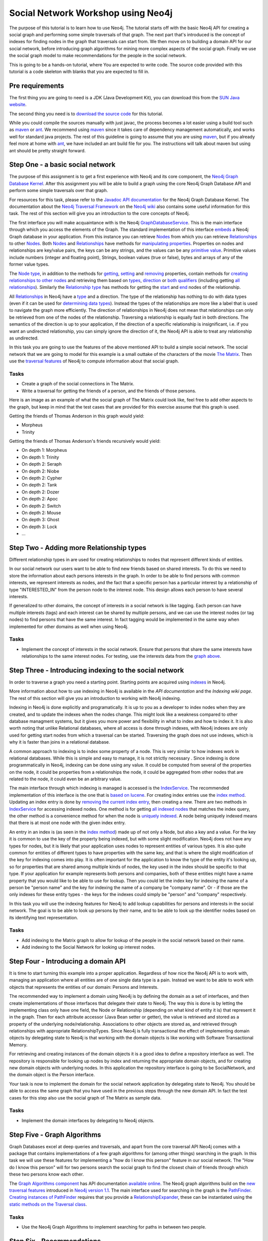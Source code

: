 =====================================
 Social Network Workshop using Neo4j 
=====================================

The  purpose of  this tutorial  is  to learn  how to  use Neo4j.   The
tutorial starts  off with  the basic Neo4j  API for creating  a social
graph and performing  some simple traversals of that  graph.  The next
part that's introduced is the  concept of indexes for finding nodes in
the graph that traversals can start  from. We then move on to building
a  domain  API  for  our  social  network,  before  introducing  graph
algorithms   for   mining  more   complex   aspects   of  the   social
graph. Finally we  use the social graph model  to make recommendations
for the people in the social network.

This is  going to be  a hands-on tutorial,  where You are  expected to
write  code. The source  code provided  with this  tutorial is  a code
skeleton with blanks that you are expected to fill in.


Pre requirements
================

The first thing you are going to need is a JDK (Java Development Kit),
you can download this from the `SUN Java website`_.

The second thing  you need is to `download the  source code`_ for this
tutorial.

While  you could  compile the  sources manually  with just  javac, the
process becomes  a lot  easier using  a build tool  such as  maven_ or
ant_.  We  recommend using  maven_ since it  takes care  of dependency
management   automatically,   and  works   well   for  standard   java
projects. The rest  of this guideline is going to  assume that you are
using maven_, but if you already  feel more at home with ant_, we have
included an ant  build file for you. The  instructions will talk about
maven but using ant should be pretty straight forward.

.. _`SUN Java website`: http://java.sun.com/javase/downloads/index.jsp
.. _`download the source code`: http://github.com/thobe/
.. _maven: http://maven.apache.org/download.html
.. _ant: http://ant.apache.org/bindownload.cgi


Step One - a basic social network
=================================

The purpose of this assignment is to get a first experience with Neo4j
and its core component, the `Neo4j Graph Database Kernel`_. After this
assignment you  will be  able to  build a graph  using the  core Neo4j
Graph Database API and perform some simple traversals over that graph.

For  resources  for  this  task,  please refer  to  the  `Javadoc  API
documentation`_ for the Neo4j Graph Database Kernel. The documentation
about  the `Neo4j  Traversal  Framework`_ on  the  `Neo4j wiki`_  also
contains  some useful  information for  this task.   The rest  of this
section will give you an introduction to the core concepts of Neo4j.

The  first interface  you will  make  acquaintance with  is the  Neo4j
GraphDatabaseService_. This  is the  main interface through  which you
access the elements of the  Graph. The standard implementation of this
interface  embeds_ a Neo4j  Graph database  in your  application. From
this  instance you  can retrieve  Nodes_ from  which you  can retrieve
Relationships_ to  other Nodes_.  Both Nodes_  and Relationships_ have
methods  for  `manipulating  properties`_.   Properties on  nodes  and
relationships are  key/value pairs, the  keys can be any  strings, and
the  values can be  any `primitive  value`_. Primitive  values include
numbers (integer and floating point), Strings, boolean values (true or
false), bytes and arrays of any of the former value types.

The `Node  type`_, in addition  to the methods for  getting_, setting_
and removing_ properties,  contain methods for `creating relationships
to other  nodes`_ and retrieving  them based on types_,  direction_ or
`both qualifiers`_ (including getting `all relationships`_). Similarly
the `Relationship type`_  has methods for getting the  start_ and end_
nodes of the relationship.

All Relationships_ in Neo4j have a  type_ and a direction. The type of
the relationship has nothing to do  with data types (even if it can be
used  for  `determining  data  types`_).   Instead the  types  of  the
relationships are more like a label that is used to navigate the graph
more  efficiently. The direction  of relationships  in Neo4j  does not
mean that relationships can only be retrieved from one of the nodes of
the relationship.   Traversing a relationship is equally  fast in both
directions. The semantics of the  direction is up to your application,
if the direction of a  specific relationship is insignificant, i.e. if
you  want  an  undirected  relationship,  you can  simply  ignore  the
direction of  it, the Neo4j API  is able to treat  any relationship as
undirected.

In this task you are going  to use the features of the above mentioned
API to build  a simple social network. The social  network that we are
going to model  for this example is a small  outtake of the characters
of the  movie `The  Matrix`_.  Then use  the `traversal  features`_ of
Neo4j to compute information about that social graph.

.. _`Neo4j Graph Database Kernel`: http://components.neo4j.org/neo4j-kernel/
.. _`Javadoc API documentation`:
   http://api.neo4j.org/current/index.html?org/neo4j/graphdb/package-summary.html
.. _`Neo4j wiki`: http://wiki.neo4j.org/
.. _`Neo4j Traversal Framework`:
   http://wiki.neo4j.org/content/Traversal_Framework
.. _GraphDatabaseService:
   http://api.neo4j.org/current/org/neo4j/graphdb/GraphDatabaseService.html
.. _embeds: http://api.neo4j.org/current/org/neo4j/kernel/EmbeddedGraphDatabase.html
.. _Nodes: http://api.neo4j.org/current/org/neo4j/graphdb/Node.html
.. _`Node type`: http://api.neo4j.org/current/org/neo4j/graphdb/Node.html
.. _Relationships:
   http://api.neo4j.org/current/org/neo4j/graphdb/Relationship.html
.. _`Relationship type`:
   http://api.neo4j.org/current/org/neo4j/graphdb/Relationship.html
.. _`manipulating properties`:
   http://api.neo4j.org/current/org/neo4j/graphdb/PropertyContainer.html
.. _`primitive value`:
   http://api.neo4j.org/current/org/neo4j/graphdb/PropertyContainer.html
.. _getting:
   http://api.neo4j.org/current/org/neo4j/graphdb/PropertyContainer.html#getProperty(java.lang.String)
.. _setting:
   http://api.neo4j.org/current/org/neo4j/graphdb/PropertyContainer.html#setProperty(java.lang.String,%20java.lang.Object)
.. _removing:
   http://api.neo4j.org/current/org/neo4j/graphdb/PropertyContainer.html#removeProperty(java.lang.String)
.. _`creating relationships to other nodes`:
   http://api.neo4j.org/current/org/neo4j/graphdb/Node.html#createRelationshipTo(org.neo4j.graphdb.Node,%20org.neo4j.graphdb.RelationshipType)
.. _types:
   http://api.neo4j.org/current/org/neo4j/graphdb/Node.html#getRelationships(org.neo4j.graphdb.RelationshipType...)
.. _direction:
   http://api.neo4j.org/current/org/neo4j/graphdb/Node.html#getRelationships(org.neo4j.graphdb.Direction)
.. _`both qualifiers`:
   http://api.neo4j.org/current/org/neo4j/graphdb/Node.html#getRelationships(org.neo4j.graphdb.RelationshipType,%20org.neo4j.graphdb.Direction)
.. _`all relationships`:
   http://api.neo4j.org/current/org/neo4j/graphdb/Node.html#getRelationships()
.. _start: http://api.neo4j.org/current/org/neo4j/graphdb/Relationship.html#getStartNode()
.. _end: http://api.neo4j.org/current/org/neo4j/graphdb/Relationship.html#getEndNode()
.. _type: http://api.neo4j.org/current/org/neo4j/graphdb/RelationshipType.html
.. _`determining data types`: http://wiki.neo4j.org/content/ToDo
.. _`traversal features`: http://api.neo4j.org/current/org/neo4j/graphdb/Node.html#traverse(org.neo4j.graphdb.Traverser.Order,%20org.neo4j.graphdb.StopEvaluator,%20org.neo4j.graphdb.ReturnableEvaluator,%20java.lang.Object...)
.. _`The Matrix`: http://www.imdb.com/title/tt0133093/

Tasks
-----
* Create a graph of the social connections in The Matrix.
* Write  a traversal  for getting  the friends  of a  person,  and the
  friends of those persons.

Here is an image as an example  of what the social graph of The Matrix
could look like, feel free to add other aspects to the graph, but keep
in mind that the test cases that are provided for this exercise assume
that this graph is used.

.. _TheMatrixGraph:

.. image:: http://github.com/thobe/social-network-workshop/raw/master/doc/matrix.png
  :width: 800px
  :target: http://github.com/thobe/social-network-workshop/raw/master/doc/matrix.png

Getting the friends of Thomas Anderson in this graph would yield:

* Morpheus
* Trinity

Getting  the friends  of Thomas  Anderson's friends  recursively would
yield:

* On depth 1: Morpheus
* On depth 1: Trinity
* On depth 2: Seraph
* On depth 2: Niobe
* On depth 2: Cypher
* On depth 2: Tank
* On depth 2: Dozer
* On depth 2: Apoc
* On depth 2: Switch
* On depth 2: Mouse
* On depth 3: Ghost
* On depth 3: Lock
* ...


Step Two - Adding more Relationship types
=========================================

Different relationship types in are used for creating relationships to
nodes that represent different kinds of entities.

In our  social network our users want  to be able to  find new friends
based on shared interests. To do this we need to store the information
about each persons interests in the graph. In order to be able to find
persons with  common interests, we  represent interests as  nodes, and
the  fact  that a  specific  person has  a  particular  interest by  a
relationship  of type  "INTERESTED_IN"  from the  person  node to  the
interest  node.   This  design  allows  each person  to  have  several
interests.

If generalized to other domains,  the concept of interests in a social
network  is like  tagging.  Each  person can  have  multiple interests
(tags) and each interest can be shared by multiple persons, and we can
use the  interest nodes (or tag  nodes) to find persons  that have the
same interest.  In  fact tagging would be implemented  in the same way
when implemented for other domains as well when using Neo4j.

Tasks
-----
* Implement  the concept of  interests in  the social  network. Ensure
  that persons that share the same interests have relationships to the
  same interest  nodes. For testing,  use the interests data  from the
  `graph above`_.

.. _`graph above`: TheMatrixGraph_


Step Three - Introducing indexing to the social network
=======================================================

In  order to  traverse a  graph you  need a  starting  point. Starting
points are acquired using indexes_ in Neo4j.

More information  about how to use  indexing in Neo4j  is available in
the `API documentation` and the `Indexing wiki page`. The rest of this
section will give you an introduction to working with Neo4j indexing.

Indexing in Neo4j is done  explicitly and programatically. It is up to
you as a developer to index nodes when they are created, and to update
the indexes  when the  nodes change. This  might look like  a weakness
compared to  other database managment  systems, but it gives  you more
power and flexibility in what to index and how to index it. It is also
worth  noting that unlike  Relational databases,  where all  access is
done through  indexes, with  Neo4j indexes are  only used  for getting
start nodes  from which  a traversal can  be started.   Traversing the
graph does not use indexes, which is  why it is faster than joins in a
relational database.

A common  approach to indexing  is to index  some property of  a node.
This   is   very  similar   to   how   indexes   work  in   relational
databases. While this is simple and easy to manage, it is not strictly
necessary  .   Since  indexing  is  done  programmatically  in  Neo4j,
indexing  can be  done using  any value.   It could  be  computed from
several of the  properties on the node, it could  be properties from a
relationships the node,  it could be aggregated from  other nodes that
are related to the node, it could even be an arbitrary value.

The main  interface through which  indexing is managed is  accessed is
the IndexService_. The recommended implementation of this interface is
the one that is `based on lucene`_. For creating index entries use the
`index  method`_. Updating  an index  entry is  done by  `removing the
current index entry`_, then creating  a new.  There are two methods in
IndexService_ for  accessing indexed nodes. One method  is for getting
`all indexed nodes`_ that matches the index query, the other method is
a convenience method for when  the node is `uniquely indexed`_. A node
being uniquely indexed  means that there is at most  one node with the
given index entry.

An entry in  an index is (as  seen in the `index method`_)  made up of
not only a Node, but also a key  and a value. For the key it is common
to use  the key of  the property being  indexed, but with  some slight
modification.   Neo4j does not  have any  types for  nodes, but  it is
likely  that your  application  uses nodes  to  represent entities  of
various types. It is also quite common for entities of different types
to have  properties with the  same key, and  that is where  the slight
modification  of the key  for indexing  comes into  play. It  is often
important  for the application  to know  the type  of the  entity it's
looking up, so for properties  that are shared among multiple kinds of
nodes, the key  used in the index should be specific  to that type. If
your application  for example  represents both persons  and companies,
both of these entities might have  a name property that you would like
to be  able to use for  lookup. Then you  could let the index  key for
indexing  the name  of  a person  be  "person name"  and  the key  for
indexing the  name of a company be  "company name". Or -  if those are
the only  indexes for these  entity types -  the keys for  the indexes
could simply be "person" and "company" respectively.

In  this task  you will  use the  indexing features  for Neo4j  to add
lookup  capabilities   for  persons   and  interests  in   the  social
network. The goal is to be able  to look up persons by their name, and
to be  able to look up  the identifier nodes based  on its identifying
text representation.

.. _indexes: http://components.neo4j.org/neo4j-index
.. _`API documentation`:
   http://api.neo4j.org/current/index.html?org/neo4j/index/package-summary.html
.. _`Indexing wiki page`:
   http://wiki.neo4j.org/content/Indexing_with_IndexService
.. _IndexService: http://api.neo4j.org/current/org/neo4j/index/IndexService.html
.. _`based on lucene`:
   http://api.neo4j.org/current/org/neo4j/index/lucene/LuceneIndexService.html
.. _`index method`:
   http://api.neo4j.org/current/org/neo4j/index/IndexService.html#index(org.neo4j.graphdb.Node,%20java.lang.String,%20java.lang.Object)
.. _`removing the current index entry`:
   http://api.neo4j.org/current/org/neo4j/index/IndexService.html#removeIndex(org.neo4j.graphdb.Node,%20java.lang.String,%20java.lang.Object)
.. _`all indexed nodes`:
   http://api.neo4j.org/current/org/neo4j/index/IndexService.html#getNodes(java.lang.String,%20java.lang.Object)
.. _`uniquely indexed`:
   http://api.neo4j.org/current/org/neo4j/index/IndexService.html#getSingleNode(java.lang.String,%20java.lang.Object)


Tasks
-----
* Add indexing to  the Matrix graph to allow for  lookup of the people
  in the social network based on their name.
* Add indexing to the Social Network for looking up interest nodes.


Step Four - Introducing a domain API
====================================

It   is  time   to  start   turning   this  example   into  a   proper
application. Regardless  of how  nice the Neo4j  API is to  work with,
managing an application where all entities are of one single data type
is  a pain.  Instead  we want  to be  able to  work with  objects that
represents the entities of our domain: Persons and Interests.

The recommended way  to implement a domain using  Neo4j is by defining
the domain as a set  of interfaces, and then create implementations of
those interfaces that delegate their  state to Neo4j.  The way this is
done is  by letting  the implementing class  only have one  field, the
Node or  Relationship (depending  on what kind  of entity it  is) that
represent it in the graph. Then for each attribute accessor (Java Bean
setter or getter), the value is  retrieved and stored as a property of
the  underlying node/relationship. Associations  to other  objects are
stored  as,  and  retrieved  through  relationships  with  appropriate
RelationshipTypes.  Since  Neo4j is fully transactional  the effect of
implementing  domain objects  by  delegating state  to  Neo4j is  that
working  with  the  domain  objects  is  like  working  with  Software
Transactional Memory.

For retrieving  and creating instances of  the domain objects  it is a
good idea to define a  repository interface as well. The repository is
responsible  for   looking  up  nodes  by  index   and  returning  the
appropriate domain  objects, and for creating new  domain objects with
underlying  nodes. In  this  application the  repository interface  is
going  to  be SocialNetwork,  and  the  domain  object is  the  Person
interface.

Your  task is  now  to implement  the  domain for  the social  network
application by delegating state to Neo4j. You should be able to access
the same  graph that you have  used in the previous  steps through the
new domain  API. In  fact the test  cases for  this step also  use the
social graph of The Matrix as sample data.

Tasks
-----
* Implement the domain interfaces by delegating to Neo4j objects.


Step Five - Graph Algorithms
============================

Graph Databases excel  at deep queries and traversals,  and apart from
the  core traversal  API  Neo4j  comes with  a  package that  contains
implementations  of a few  graph algorithms  for (among  other things)
searching in  the graph. In this  task we will use  these features for
implementing  a "how  do I  know this  person" feature  in  our social
network. The "How  do I know this person" will  for two persons search
the social  graph to find the  closest chain of  friends through which
these two persons know each other.

The  `Graph Algorithms  component`_ has  API  documentation `available
online`_.   The Neo4j  graph algorithms  build on  the  `new traversal
features`_ introduced in `Neo4j version 1.1`_. The main interface used
for searching in the graph  is the PathFinder_. `Creating instances of
PathFinder`_ requires that  you provide a RelationshipExpander_, these
can  be  instantiated  using  the  `static methods  on  the  Traversal
class`_.

.. _`Graph Algorithms component`:
   http://components.neo4j.org/neo4j-graph-algo/
.. _`available online`:
   http://components.neo4j.org/neo4j-graph-algo/apidocs/index.html
.. _`new traversal features`: `Neo4j traversal framework`_
.. _`Neo4j version 1.1`:
   http://components.neo4j.org/neo4j-kernel/apidocs/index.html
.. _PathFinder:
   http://components.neo4j.org/neo4j-graph-algo/apidocs/org/neo4j/graphalgo/PathFinder.html
.. _`Creating instances of PathFinder`:
   http://components.neo4j.org/neo4j-graph-algo/apidocs/org/neo4j/graphalgo/GraphAlgoFactory.html#shortestPath(org.neo4j.graphdb.RelationshipExpander,%20int)
.. _RelationshipExpander:
   http://components.neo4j.org/neo4j-kernel/apidocs/org/neo4j/graphdb/RelationshipExpander.html
.. _`static methods on the Traversal class`:
   http://components.neo4j.org/neo4j-kernel/apidocs/org/neo4j/kernel/Traversal.html#expanderForTypes(org.neo4j.graphdb.RelationshipType,%20org.neo4j.graphdb.Direction)


Tasks
-----

* Use the Neo4j  Graph Algorithms to implement searching  for paths in
  between two people.


Step Six - Recommendations
==========================

The final part  of this tutorial is to be able  to suggest new friends
for  the  people  in  the  social  network.   We  will  use  a  simple
recommendation algorithm for this.  The algorithm you are to implement
for making friend suggestions is  simply based on finding persons that
have the same interests and recommending them to one another.

Tasks
-----
* Implement  a  simple  recommendation  algorithm for  suggesting  new
  friends  to a  person  in the  social  network. The  recommendations
  should be people in the persons extended social network that are not
  direct friends with the person.
